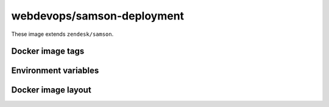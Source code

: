 ===========================
webdevops/samson-deployment
===========================

These image extends ``zendesk/samson``.

Docker image tags
-----------------



Environment variables
---------------------




Docker image layout
-------------------
